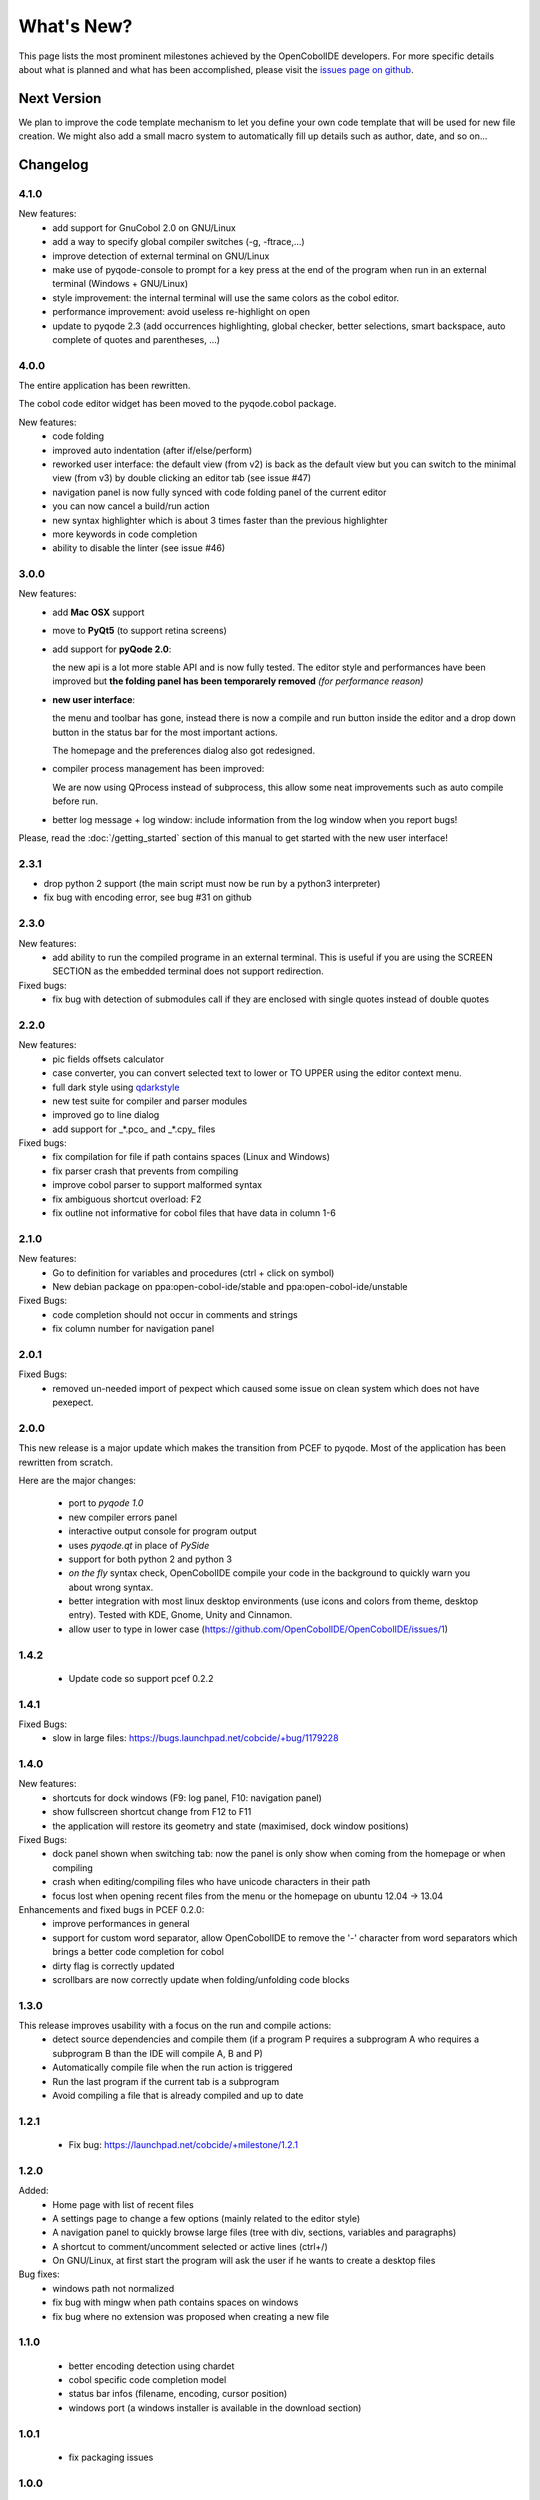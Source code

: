 What's New?
===========
This page lists the most prominent milestones achieved by the OpenCobolIDE
developers. For more specific details about what is planned and what has been 
accomplished, please visit the `issues page on github`_.

Next Version
------------

We plan to improve the code template mechanism to let you define your own code
template that will be used for new file creation. We might also add a small
macro system to automatically fill up details such as author, date, and so
on...

Changelog
---------

4.1.0
+++++

New features:
    - add support for GnuCobol 2.0 on GNU/Linux
    - add a way to specify global compiler switches (-g, -ftrace,...)
    - improve detection of external terminal on GNU/Linux
    - make use of pyqode-console to prompt for a key press at the end of the
      program when run in an external terminal (Windows + GNU/Linux)
    - style improvement: the internal terminal will use the same colors as the
      cobol editor.
    - performance improvement: avoid useless re-highlight on open
    - update to pyqode 2.3 (add occurrences highlighting, global checker,
      better selections, smart backspace, auto complete of quotes and
      parentheses, ...)

4.0.0
+++++

The entire application has been rewritten.

The cobol code editor widget has been moved to the pyqode.cobol package.

New features:
    - code folding
    - improved auto indentation (after if/else/perform)
    - reworked user interface: the default view (from v2) is back as the
      default view but you can switch to the minimal view (from v3) by double
      clicking an editor tab (see issue #47)
    - navigation panel is now fully synced with code folding panel of the
      current editor
    - you can now cancel a build/run action
    - new syntax highlighter which is about 3 times faster than the previous
      highlighter
    - more keywords in code completion
    - ability to disable the linter (see issue #46)

3.0.0
+++++

New features:
    - add **Mac OSX** support

    - move to **PyQt5** (to support retina screens)

    - add support for **pyQode 2.0**:

      the new api is a lot more stable API and is now fully
      tested. The editor style and performances have been improved but **the
      folding panel has been temporarely removed** *(for performance reason)*

    - **new user interface**:

      the menu and toolbar has gone, instead there is now a compile and run button
      inside the editor and a drop down button in the status bar for the most
      important actions.

      The homepage and the preferences dialog also got redesigned.

    - compiler process management has been improved:

      We are now using QProcess instead of subprocess, this allow some neat
      improvements such as auto compile before run.

    - better log message + log window: include information from the log window
      when you report bugs!

Please, read the :doc:`/getting_started` section of this manual to get started
with the new user interface!

2.3.1
+++++

- drop python 2 support (the main script must now be run by a python3
  interpreter)

- fix bug with encoding error, see bug #31 on github

2.3.0
+++++

New features:
    - add ability to run the compiled programe in an external terminal. This is
      useful if you are using the SCREEN SECTION as the embedded terminal does
      not support redirection.

Fixed bugs:
    - fix bug with detection of submodules call if they are enclosed with single quotes
      instead of double quotes

2.2.0
+++++
New features:
    - pic fields offsets calculator
    - case converter, you can convert selected text to lower or TO UPPER using the
      editor context menu.
    - full dark style using `qdarkstyle`_
    - new test suite for compiler and parser modules
    - improved go to line dialog
    - add support for _*.pco_ and _*.cpy_ files

Fixed bugs:
    - fix compilation for file if path contains spaces (Linux and Windows)
    - fix parser crash that prevents from compiling
    - improve cobol parser to support malformed syntax
    - fix ambiguous shortcut overload: F2
    - fix outline not informative for cobol files that have data in column 1-6

2.1.0
+++++

New features:
    - Go to definition for variables and procedures (ctrl + click on symbol)
    - New debian package on ppa:open-cobol-ide/stable and ppa:open-cobol-ide/unstable

Fixed Bugs:
    - code completion should not occur in comments and strings
    - fix column number for navigation panel


2.0.1
+++++

Fixed Bugs:
    - removed un-needed import of pexpect which caused some issue on clean
      system which does not have pexepect.

2.0.0
+++++

This new release is a major update which makes the transition from PCEF to
pyqode. Most of the application has been rewritten from scratch.

Here are the major changes:

    - port to *pyqode 1.0*
    - new compiler errors panel
    - interactive output console for program output
    - uses *pyqode.qt* in place of *PySide*
    - support for both python 2 and python 3
    - *on the fly* syntax check, OpenCobolIDE compile your code in the
      background to quickly warn you about wrong syntax.
    - better integration with most linux desktop environments (use icons and
      colors from theme, desktop entry). Tested with KDE, Gnome, Unity and
      Cinnamon.
    - allow user to type in lower case (https://github.com/OpenCobolIDE/OpenCobolIDE/issues/1)


1.4.2
+++++

  - Update code so support pcef 0.2.2

1.4.1
+++++
Fixed Bugs:
  - slow in large files: https://bugs.launchpad.net/cobcide/+bug/1179228

1.4.0
+++++

New features:
  - shortcuts for dock windows (F9: log panel, F10: navigation panel)
  - show fullscreen shortcut change from F12 to F11
  - the application will restore its geometry and state (maximised, dock window positions)

Fixed Bugs:
  - dock panel shown when switching tab: now the panel is only show when coming from the homepage or when compiling
  - crash when editing/compiling files who have unicode characters in their path
  - focus lost when opening recent files from the menu or the homepage on ubuntu 12.04 -> 13.04

Enhancements and fixed bugs in PCEF 0.2.0:
  - improve performances in general
  - support for custom word separator, allow OpenCobolIDE to remove the '-' character from word separators which brings a better
    code completion for cobol
  - dirty flag is correctly updated
  - scrollbars are now correctly update when folding/unfolding code blocks



1.3.0
+++++
This release improves usability with a focus on the run and compile actions:
  - detect source dependencies and compile them (if a program P requires a subprogram A who requires a subprogram B than the IDE will compile A, B and P)
  - Automatically compile file when the run action is triggered
  - Run the last program if the current tab is a subprogram
  - Avoid compiling a file that is already compiled and up to date

1.2.1
+++++

  - Fix bug: https://launchpad.net/cobcide/+milestone/1.2.1

1.2.0
+++++

Added:
  - Home page with list of recent files
  - A settings page to change a few options (mainly related to the editor style)
  - A navigation panel to quickly browse large files (tree with div, sections, variables and paragraphs)
  - A shortcut to comment/uncomment selected or active lines (ctrl+/)
  - On GNU/Linux, at first start the program will ask the user if he wants to create a desktop files

Bug fixes:
  - windows path not normalized
  - fix bug with mingw when path contains spaces on windows
  - fix bug where no extension was proposed when creating a new file

1.1.0
+++++
   - better encoding detection using chardet
   - cobol specific code completion model
   - status bar infos (filename, encoding, cursor position)
   - windows port (a windows installer is available in the download section)

1.0.1
+++++

    - fix packaging issues

1.0.0
+++++

    - Initial development

.. _issues page on github: https://github.com/OpenCobolIDE/OpenCobolIDE
.. _qdarkstyle: https://github.com/ColinDuquesnoy/QDarkStyleSheet